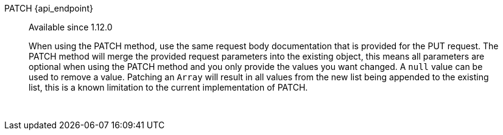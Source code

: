 [.endpoint]
--
[method]#PATCH# [uri]#{api_endpoint}#
--

[quote]
[role=since]
____
[since]#Available since 1.12.0#

When using the PATCH method, use the same request body documentation that is provided for the PUT request.
The PATCH method will merge the provided request parameters into the existing object, this means all parameters are optional when using the PATCH method and you only provide the values you want changed.
A `null` value can be used to remove a value.
Patching an `Array` will result in all values from the new list being appended to the existing list, this is a known limitation to the current implementation of PATCH.
____

{nbsp} +

:api_endpoint!:
